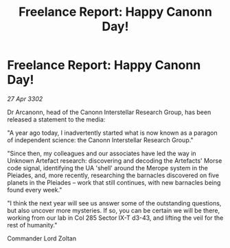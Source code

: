 :PROPERTIES:
:ID:       945b1033-d170-4dd1-92b7-df343f00a01c
:END:
#+title: Freelance Report: Happy Canonn Day!
#+filetags: :galnet:

* Freelance Report: Happy Canonn Day!

/27 Apr 3302/

Dr Arcanonn, head of the Canonn Interstellar Research Group, has been released a statement to the media: 

"A year ago today, I inadvertently started what is now known as a paragon of independent science: the Canonn Interstellar Research Group." 

"Since then, my colleagues and our associates have led the way in Unknown Artefact research: discovering and decoding the Artefacts' Morse code signal, identifying the UA 'shell' around the Merope system in the Pleiades, and, more recently, researching the barnacles discovered on five planets in the Pleiades – work that still continues, with new barnacles being found every week." 

"I think the next year will see us answer some of the outstanding questions, but also uncover more mysteries. If so, you can be certain we will be there, working from our lab in Col 285 Sector IX-T d3-43, and lifting the veil for the rest of humanity." 

Commander Lord Zoltan
